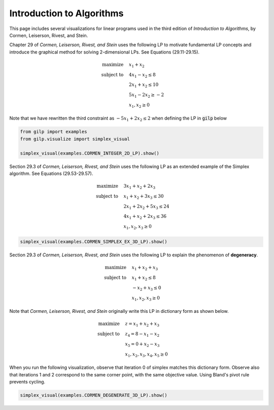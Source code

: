 Introduction to Algorithms
==========================

This page includes several visualizations for linear programs used in the third
edition of *Introduction to Algorithms*, by Cormen, Leiserson, Rivest, and
Stein.

Chapter 29 of *Cormen, Leiserson, Rivest, and Stein* uses the following LP to
motivate fundamental LP concepts and introduce the graphical method for
solving 2-dimensional LPs.  See Equations (29.11-29.15).

.. math::

    \begin{align*}
    \text{maximize}  \quad & x_1+x_2\\
    \text{subject to} \quad & 4x_1-x_2 \leq 8 \\
    & 2x_1+x_2 \leq 10 \\
    & 5x_1 -2x_2 \geq -2 \\
    & x_1, x_2 \geq 0
    \end{align*}

Note that we have rewritten the third constraint as :math:`-5x_1+2x_2\leq 2`
when defining the LP in :code:`gilp` below

.. code-block:: python

    from gilp import examples
    from gilp.visualize import simplex_visual

    simplex_visual(examples.CORMEN_INTEGER_2D_LP).show()


.. raw:: html
   :file: ../visualizations/CORMEN_INTEGER_2D_LP.html

Section 29.3 of *Cormen, Leiserson, Rivest, and Stein* uses the following LP as
an extended example of the Simplex algorithm.  See Equations (29.53-29.57).

.. math::

    \begin{align*}
    \text{maximize}  \quad & 3x_1 + x_2 + 2x_3\\
    \text{subject to} \quad & x_1 + x_2 + 3x_3\leq 30 \\
    & 2x_1+2x_2+5x_3 \leq 24 \\
    & 4x_1+x_2+2x_3 \leq 36 \\
    & x_1, x_2, x_3 \geq 0
    \end{align*}

.. code-block:: python

    simplex_visual(examples.CORMEN_SIMPLEX_EX_3D_LP).show()

.. raw:: html
   :file: ../visualizations/CORMEN_SIMPLEX_EX_3D_LP.html

Section 29.3 of *Cormen, Leiserson, Rivest, and Stein* uses the following LP to
explain the phenomenon of **degeneracy**.

.. math::

    \begin{align*}
    \text{maximize}  \quad & x_1 + x_2 + x_3\\
    \text{subject to} \quad & x_1 + x_2 \leq 8 \\
    & -x_2+x_3 \leq 0 \\
    & x_1, x_2, x_3 \geq 0
    \end{align*}

Note that *Cormen, Leiserson, Rivest, and Stein* originally write this LP in
dictionary form as shown below.

.. math::

    \begin{align*}
    \text{maximize}  \quad & z= x_1 + x_2 + x_3\\
    \text{subject to} \quad & z_4 = 8 - x_1 - x_2 \\
    & x_5 = 0 +x_2 - x_3 \\
    & x_1, x_2, x_3, x_4, x_5\geq 0
    \end{align*}

When you run the following visualization, observe that iteration 0 of simplex
matches this dictionary form. Observe also that iterations 1 and 2 correspond
to the same corner point, with the same objective value. Using Bland's pivot
rule prevents cycling.

.. code-block:: python

    simplex_visual(examples.CORMEN_DEGENERATE_3D_LP).show()

.. raw:: html
   :file: ../visualizations/CORMEN_DEGENERATE_3D_LP.html
